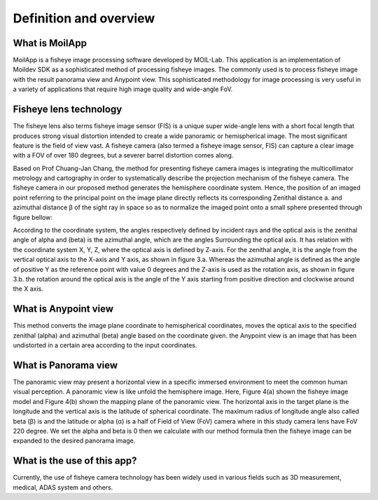 Definition and overview
#######################


What is MoilApp
================
MoilApp is a fisheye image processing software developed by MOIL-Lab. This application is an implementation of Moildev SDK as a sophisticated method of processing fisheye images. The commonly used is to process fisheye image with the result panorama view and Anypoint view. This sophisticated methodology for image processing is very useful in a variety of applications that require high image quality and wide-angle FoV.

Fisheye lens technology
========================
The fisheye lens also terms fisheye image sensor (FIS) is a unique super wide-angle lens with a short focal length that produces strong visual distortion intended to create a wide panoramic or hemispherical image. The most significant feature is the field of view vast. A fisheye camera (also termed a fisheye image sensor, FIS) can capture a clear image with a FOV of over 180 degrees, but a severer barrel distortion comes along.

Based on Prof Chuang-Jan Chang, the method for presenting fisheye camera images is integrating the multicollimator metrology and cartography in order to systematically describe the projection mechanism of the fisheye camera. The fisheye camera in our proposed method generates the hemisphere coordinate system. Hence, the position of an imaged point referring to the principal point on the image plane directly reflects its corresponding Zenithal distance a. and azimuthal distance β of the sight ray in space so as to normalize the imaged point onto a small sphere presented through figure bellow:

.. image:: assets/hemisphare.jpg
   :scale: 60 %
   :alt: alternate text
   :align: center

According to the coordinate system, the angles respectively defined by incident rays and the optical axis is the zenithal angle of alpha and (beta) is the azimuthal angle,  which are the angles Surrounding the optical axis. It has relation with the coordinate system X, Y, Z, where the optical axis is defined by Z-axis. For the zenithal angle, it is the angle from the vertical optical axis to the X-axis and Y axis, as shown in figure 3.a. Whereas the azimuthal angle is defined as the angle of positive Y as the reference point with value 0 degrees and the Z-axis is used as the rotation axis, as shown in figure 3.b. the rotation around the optical axis is the angle of the Y axis starting from positive direction and clockwise around the X axis.

.. image:: assets/coordinate.jpg
   :scale: 90 %
   :alt: alternate text
   :align: center

What is Anypoint view
======================

This method converts the image plane coordinate to hemispherical coordinates, moves the optical axis to the specified zenithal (alpha) and azimuthal (beta) angle based on the coordinate given. the Anypoint view is an image that has been undistorted in a certain area according to the input coordinates.

What is Panorama view
======================

The panoramic view may present a horizontal view in a specific immersed environment to meet the common human visual perception. A panoramic view is like unfold the hemisphere image. Here, Figure 4(a) shown the fisheye image model and Figure 4(b) shown the mapping plane of the panoramic view. The horizontal axis in the target plane is the longitude and the vertical axis is the latitude of spherical coordinate. The maximum radius of longitude angle also called beta (β) is and the latitude or alpha (α) is a half of Field of View (FoV) camera where in this study camera lens have FoV 220 degree. We set the alpha and beta is 0 then we calculate with our method formula then the fisheye image can be expanded to the desired panorama image.

.. image:: assets/fisheye.jpg
   :scale: 120 %
   :alt: alternate text
   :align: center

What is the use of this app?
=============================

Currently, the use of fisheye camera technology has been widely used in various fields such as 3D measurement, medical, ADAS system and others.

